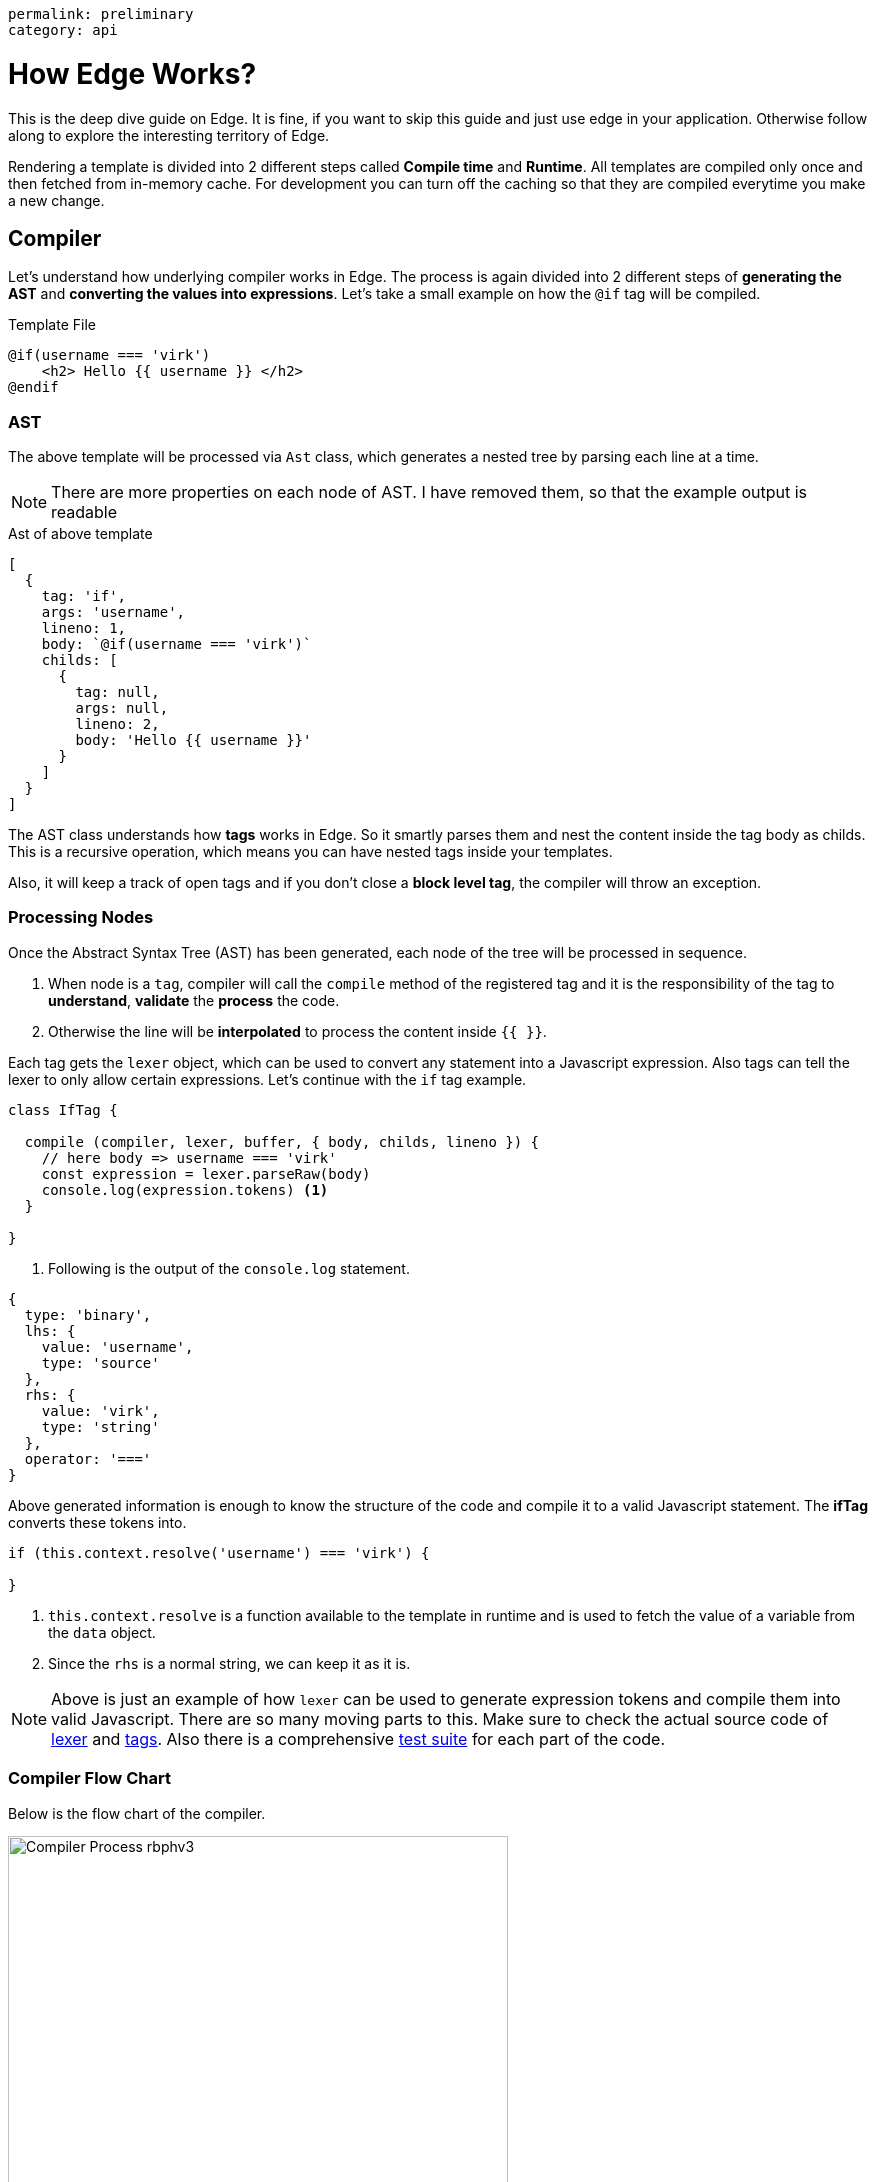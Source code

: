 ----
permalink: preliminary
category: api
----

= How Edge Works?

This is the deep dive guide on Edge. It is fine, if you want to skip this guide and just use edge in your application. Otherwise follow along to explore the interesting territory of Edge.

Rendering a template is divided into 2 different steps called *Compile time* and *Runtime*. All templates are compiled only once and then fetched from in-memory cache. For development you can turn off the caching so that they are compiled everytime you make a new change.

== Compiler
Let's understand how underlying compiler works in Edge. The process is again divided into 2 different steps of *generating the AST* and *converting the values into expressions*. Let's take a small example on how the `@if` tag will be compiled.

.Template File
[source, edge]
----
@if(username === 'virk')
    <h2> Hello {{ username }} </h2>
@endif
----

=== AST
The above template will be processed via `Ast` class, which generates a nested tree by parsing each line at a time.

NOTE: There are more properties on each node of AST. I have removed them, so that the example output is readable

.Ast of above template
[source, js]
----
[
  {
    tag: 'if',
    args: 'username',
    lineno: 1,
    body: `@if(username === 'virk')`
    childs: [
      {
        tag: null,
        args: null,
        lineno: 2,
        body: 'Hello {{ username }}'
      }
    ]
  }
]
----

The AST class understands how *tags* works in Edge. So it smartly parses them and nest the content inside the tag body as childs. This is a recursive operation, which means you can have nested tags inside your templates.

Also, it will keep a track of open tags and if you don't close a *block level tag*, the compiler will throw an exception.

=== Processing Nodes
Once the Abstract Syntax Tree (AST) has been generated, each node of the tree will be processed in sequence.

1. When node is a `tag`, compiler will call the `compile` method of the registered tag and it is the responsibility of the tag to *understand*, *validate* the *process* the code.
2. Otherwise the line will be *interpolated* to process the content inside `{{ }}`.

Each tag gets the `lexer` object, which can be used to convert any statement into a Javascript expression. Also tags can tell the lexer to only allow certain expressions. Let's continue with the `if` tag example.

[source, js]
----
class IfTag {

  compile (compiler, lexer, buffer, { body, childs, lineno }) {
    // here body => username === 'virk'
    const expression = lexer.parseRaw(body)
    console.log(expression.tokens) <1>
  }

}
----
<1> Following is the output of the `console.log` statement.

[source, js]
----
{
  type: 'binary',
  lhs: {
    value: 'username',
    type: 'source'
  },
  rhs: {
    value: 'virk',
    type: 'string'
  },
  operator: '==='
}
----

Above generated information is enough to know the structure of the code and compile it to a valid Javascript statement. The *ifTag* converts these tokens into.

[source, js]
----
if (this.context.resolve('username') === 'virk') {

}
----

1. `this.context.resolve` is a function available to the template in runtime and is used to fetch the value of a variable from the `data` object.
2. Since the `rhs` is a normal string, we can keep it as it is.

NOTE: Above is just an example of how `lexer` can be used to generate expression tokens and compile them into valid Javascript. There are so many moving parts to this. Make sure to check the actual source code of link:https://github.com/poppinss/edge/blob/develop/src/Lexer/index.js[lexer] and link:https://github.com/poppinss/edge/blob/develop/src/Tags[tags]. Also there is a comprehensive link:https://github.com/poppinss/edge/tree/develop/test/unit[test suite] for each part of the code.

=== Compiler Flow Chart
Below is the flow chart of the compiler.

image:http://res.cloudinary.com/adonisjs/image/upload/v1490285931/Compiler_Process_rbphv3.png[width="500"]

== RunTime
Once template has been compiled successfully, Edge will run the template by calling the compiled output as a function. The function `scope (this)` is bound to the *Template class* and has access to the following object.

1. `this` will be the instance of link:https://github.com/poppinss/edge/blob/develop/src/Template/index.js[Template Class].
2. `this.context` will be the instance of link:https://github.com/poppinss/edge/blob/develop/src/Context/index.js[Context Class].

You cannot directly access these classes inside `.edge` files, since compiler will turn them into something else. For example:

.edge file
[source, edge]
----
{{ this.context.resolve('username') }}
----

Will be converted into

[source, js]
----
this.callFn(this.accessChild(this.resolve('this'), ['context', 'resolve']), ['username'])
----

Once Edge will run the above template, something *bad will happen* for sure, since the meaning of the template has changed into a very complex statement.

NOTE: `this` or `this.context` should be used when you are trying to extend the core by adding your own tags. Not when you are defining templates.

== Context
As you would have noticed, the `Context` class is used quite a lot to run templates. Context is basically a store which has everything your template will need at runtime. For example: It has access to *globals*, *data object*, *presenter*, etc.

The most important piece of code is to know how the `context.resolve` method works. It will try to resolve a variable by looking at following places, prefrence given from top to bottom.

1. Presenter class.
2. Data/Locals object.
3. Finally, it will fallback to globals.

== Edge Vocabulary
You will hear the following terms quite often when working with Edge templates or reading documentation. Let's understand these terms and their meaning.

|====
| Term | Description
| Tags | Tags are functions that starts with `@`. For example: `@if` or `@include`. Tags are the backbone of Edge, since they make your templates dynamic. You can also add your own tags.
| Globals | Globals are `key/value` pairs that exists on each template at runtime. It is nice to create globals for shared functionality
| Locals | Locals are values that you can pass to a template before running it. Locals can be useful for passing the *HTTP request data* to your views.
| Presenter | Presenter is a Javascript class attached to a given view, so that you can keep complex logic inside a Javascript file instead of keeping it inside `.edge` file.
